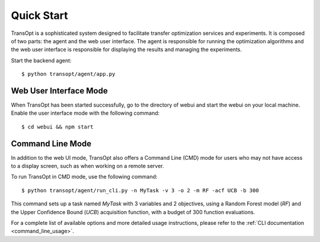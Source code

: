 Quick Start
======================

TransOpt is a sophisticated system designed to facilitate transfer optimization services and experiments. It is composed of two parts: the agent and the web user interface. The agent is responsible for running the optimization algorithms and the web user interface is responsible for displaying the results and managing the experiments.

Start the backend agent:

::

  $ python transopt/agent/app.py



Web User Interface Mode
-----------------------
When TransOpt has been started successfully, go to the directory of webui and start the webui on your local machine. Enable the user interface mode with the following command:

::

  $ cd webui && npm start




Command Line Mode
-----------------

In addition to the web UI mode, TransOpt also offers a Command Line (CMD) mode for users who may not have access to a display screen, such as when working on a remote server.

To run TransOpt in CMD mode, use the following command:

::

  $ python transopt/agent/run_cli.py -n MyTask -v 3 -o 2 -m RF -acf UCB -b 300

This command sets up a task named `MyTask` with 3 variables and 2 objectives, using a Random Forest model (`RF`) and the Upper Confidence Bound (`UCB`) acquisition function, with a budget of 300 function evaluations.

For a complete list of available options and more detailed usage instructions, please refer to the :ref:`CLI documentation <command_line_usage>`.
